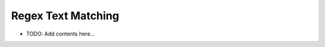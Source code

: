 ===================
Regex Text Matching
===================

.. contents::
   :local:
   :depth: 2
   
- TODO: Add contents here...